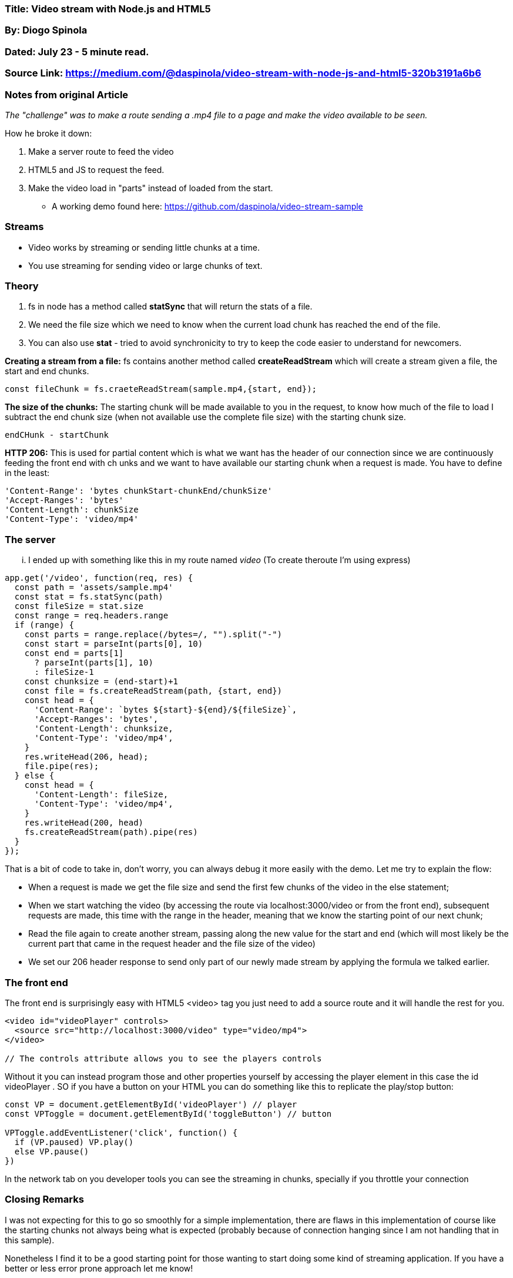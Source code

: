 

=== Title: Video stream with Node.js and HTML5

=== By: Diogo Spinola

=== Dated: July 23 - 5 minute read.

=== Source Link: https://medium.com/@daspinola/video-stream-with-node-js-and-html5-320b3191a6b6


=== Notes from original Article

_The "challenge" was to make a route sending a .mp4 file to a page and make the video available to be seen._

How he broke it down:

1. Make a server route to feed the video

2. HTML5 and JS to request the feed.

3. Make the video load in "parts" instead of loaded from the start.

* A working demo found here: https://github.com/daspinola/video-stream-sample

=== Streams

* Video works by streaming or sending little chunks at a time.

* You use streaming for sending video or large chunks of text.

=== Theory

1. fs in node has a method called *statSync* that will return the stats of a file.

2. We need the file size which we need to know when the current load chunk has reached the end of the file.

3. You can also use *stat* - tried to avoid synchronicity to try to keep the code easier to understand for newcomers.

*Creating a stream from a file:* fs contains another method called *createReadStream* which will create a stream given a file, the start and end chunks.

----

const fileChunk = fs.craeteReadStream(sample.mp4,{start, end});

----

*The size of the chunks:* The starting chunk will be made available to you in the request, to know how much of the file to load I subtract the end chunk size (when not available use the complete file size) with the starting chunk size.

----

endCHunk - startChunk

----

*HTTP 206:* This is used for partial content which is what we want has the header of our connection since we are continuously feeding the front end with ch unks and we want to have available our starting chunk when a request is made.  You have to define in the least:

----

'Content-Range': 'bytes chunkStart-chunkEnd/chunkSize'
'Accept-Ranges': 'bytes'
'Content-Length': chunkSize
'Content-Type': 'video/mp4'

----

=== The server

... I ended up with something like this in my route named _video_ (To create theroute I'm using express)

----

app.get('/video', function(req, res) {
  const path = 'assets/sample.mp4'
  const stat = fs.statSync(path)
  const fileSize = stat.size
  const range = req.headers.range
  if (range) {
    const parts = range.replace(/bytes=/, "").split("-")
    const start = parseInt(parts[0], 10)
    const end = parts[1] 
      ? parseInt(parts[1], 10)
      : fileSize-1
    const chunksize = (end-start)+1
    const file = fs.createReadStream(path, {start, end})
    const head = {
      'Content-Range': `bytes ${start}-${end}/${fileSize}`,
      'Accept-Ranges': 'bytes',
      'Content-Length': chunksize,
      'Content-Type': 'video/mp4',
    }
    res.writeHead(206, head);
    file.pipe(res);
  } else {
    const head = {
      'Content-Length': fileSize,
      'Content-Type': 'video/mp4',
    }
    res.writeHead(200, head)
    fs.createReadStream(path).pipe(res)
  }
});

----

That is a bit of code to take in, don’t worry, you can always debug it more easily with the demo. Let me try to explain the flow:

* When a request is made we get the file size and send the first few chunks of the video in the else statement;

* When we start watching the video (by accessing the route via localhost:3000/video or from the front end), subsequent requests are made, this time with the range in the header, meaning that we know the starting point of our next chunk;

* Read the  file again to create another stream, passing along the new value for the start and end (which will most likely be the current part that came in the request header and the file size of the video)

* We set our 206 header response to send only part of our newly made stream by applying the formula we talked earlier.

=== The front end

The front end is surprisingly easy with HTML5 <video> tag you just need to add a source route and it will handle the rest for you.

----

<video id="videoPlayer" controls>
  <source src="http://localhost:3000/video" type="video/mp4">
</video>

// The controls attribute allows you to see the players controls

----

Without it you can instead program those and other properties yourself by accessing the player element in this case the id videoPlayer . SO if you have a button on your HTML you can do something like this to replicate the play/stop button:


----

const VP = document.getElementById('videoPlayer') // player
const VPToggle = document.getElementById('toggleButton') // button

VPToggle.addEventListener('click', function() {
  if (VP.paused) VP.play()
  else VP.pause()
})

----


In the network tab on you developer tools you can see the streaming in chunks, specially if you throttle your connection

=== Closing Remarks

I was not expecting for this to go so smoothly for a simple implementation, there are flaws in this implementation of course like the starting chunks not always being what is expected (probably because of connection hanging since I am not handling that in this sample).

Nonetheless I find it to be a good starting point for those wanting to start doing some kind of streaming application. If you have a better or less error prone approach let me know!

* Working demo - https://github.com/daspinola/video-stream-sample




